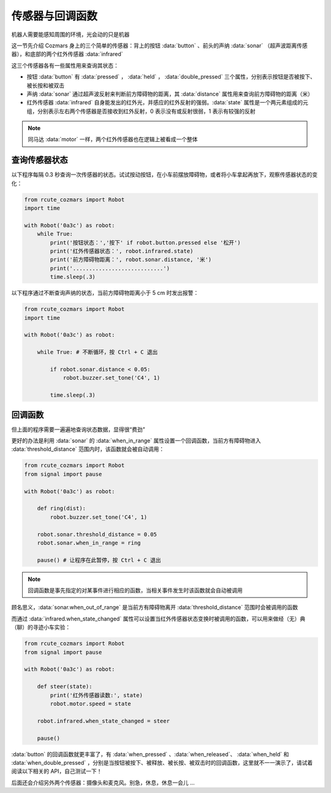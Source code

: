 传感器与回调函数
=================

机器人需要能感知周围的环境，光会动的只是机器

这一节先介绍 Cozmars 身上的三个简单的传感器：背上的按钮 :data:`button` 、前头的声纳 :data:`sonar` （超声波距离传感器），和底部的两个红外传感器 :data:`infrared`


这三个传感器各有一些属性用来查询其状态：

- 按钮 :data:`button` 有 :data:`pressed` ， :data:`held` ， :data:`double_pressed` 三个属性，分别表示按钮是否被按下、被长按和被双击
- 声纳 :data:`sonar` 通过超声波反射来判断前方障碍物的距离，其 :data:`distance` 属性用来查询前方障碍物的距离（米）
- 红外传感器 :data:`infrared` 自身能发出的红外光，并感应的红外反射的强弱。:data:`state` 属性是一个两元素组成的元组，分别表示左右两个传感器是否接收到红外反射，0 表示没有或反射很弱，1 表示有较强的反射


.. note::

    同马达 :data:`motor` 一样，两个红外传感器也在逻辑上被看成一个整体

查询传感器状态
----------------

以下程序每隔 0.3 秒查询一次传感器的状态。试试按动按钮，在小车前摆放障碍物，或者将小车拿起再放下，观察传感器状态的变化：

.. code:: python

    from rcute_cozmars import Robot
    import time

    with Robot('0a3c') as robot:
        while True:
            print('按钮状态：','按下' if robot.button.pressed else '松开')
            print('红外传感器状态：', robot.infrared.state)
            print('前方障碍物距离：', robot.sonar.distance, '米')
            print('............................')
            time.sleep(.3)

以下程序通过不断查询声纳的状态，当前方障碍物距离小于 5 cm 时发出报警：

.. code:: python

    from rcute_cozmars import Robot
    import time

    with Robot('0a3c') as robot:

        while True: # 不断循环，按 Ctrl + C 退出

            if robot.sonar.distance < 0.05:
                robot.buzzer.set_tone('C4', 1)

            time.sleep(.3)

回调函数
----------------

但上面的程序需要一遍遍地查询状态数据，显得很“费劲”

更好的办法是利用 :data:`sonar` 的 :data:`when_in_range` 属性设置一个回调函数，当前方有障碍物进入 :data:`threshold_distance` 范围内时，该函数就会被自动调用：

.. code:: python

    from rcute_cozmars import Robot
    from signal import pause

    with Robot('0a3c') as robot:

        def ring(dist):
            robot.buzzer.set_tone('C4', 1)

        robot.sonar.threshold_distance = 0.05
        robot.sonar.when_in_range = ring

        pause() # 让程序在此暂停，按 Ctrl + C 退出

.. note::

    回调函数是事先指定的对某事件进行相应的函数，当相关事件发生时该函数就会自动被调用


顾名思义，:data:`sonar.when_out_of_range` 是当前方有障碍物离开 :data:`threshold_distance` 范围时会被调用的函数

而通过 :data:`infrared.when_state_changed` 属性可以设置当红外传感器状态变换时被调用的函数，可以用来做经（无）典（聊）的寻迹小车实验：

.. code:: python

    from rcute_cozmars import Robot
    from signal import pause

    with Robot('0a3c') as robot:

        def steer(state):
            print('红外传感器读数:', state)
            robot.motor.speed = state

        robot.infrared.when_state_changed = steer

        pause()



:data:`button` 的回调函数就更丰富了，有 :data:`when_pressed` 、:data:`when_released`、 :data:`when_held` 和 :data:`when_double_pressed` ，分别是当按钮被按下、被释放、被长按、被双击时的回调函数，这里就不一一演示了，请试着阅读以下相关的 API，自己测试一下！

.. seealso::

    `rcute_cozmars.button <../api/button.html>`_ ， `rcute_cozmars.sonar <../api/sonar.html>`_  ， `rcute_cozmars.infrared <../api/infrared.html>`_

后面还会介绍另外两个传感器：摄像头和麦克风。别急，休息，休息一会儿 ...